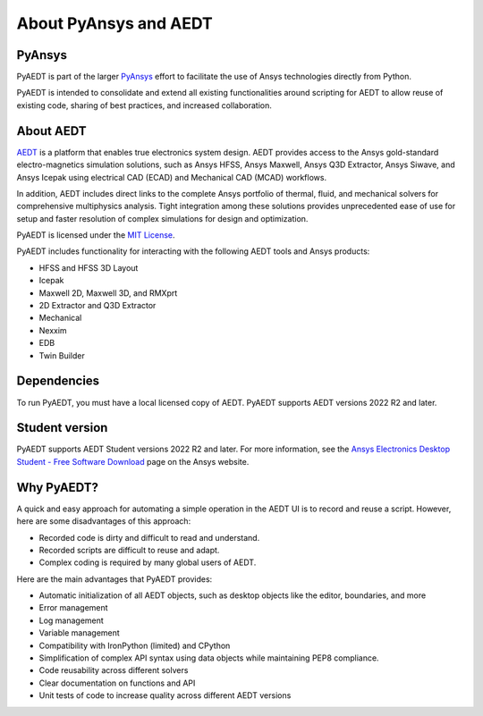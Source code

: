 About PyAnsys and AEDT
======================

PyAnsys
-------

PyAEDT is part of the larger `PyAnsys <https://docs.pyansys.com>`_
effort to facilitate the use of Ansys technologies directly from Python.

PyAEDT is intended to consolidate and extend all existing
functionalities around scripting for AEDT to allow reuse of existing code,
sharing of best practices, and increased collaboration.


About AEDT
----------

`AEDT <https://www.ansys.com/products/electronics>`_ is a platform that enables true
electronics system design. AEDT provides access to the Ansys gold-standard
electro-magnetics simulation solutions, such as Ansys HFSS, Ansys Maxwell,
Ansys Q3D Extractor, Ansys Siwave, and Ansys Icepak using electrical CAD (ECAD) and
Mechanical CAD (MCAD) workflows.

In addition, AEDT includes direct links to the complete Ansys portfolio of thermal, fluid,
and mechanical solvers for comprehensive multiphysics analysis.
Tight integration among these solutions provides unprecedented ease of use for setup and
faster resolution of complex simulations for design and optimization.

.. image:: ../Resources/aedt_collage.webp
  :width: 800
  :alt: AEDT Applications
  :target: https://www.ansys.com/products/electronics


PyAEDT is licensed under the `MIT License
<https://github.com/ansys/pyaedt/blob/main/LICENSE>`_.

PyAEDT includes functionality for interacting with the following AEDT tools and Ansys products:

- HFSS and HFSS 3D Layout
- Icepak
- Maxwell 2D, Maxwell 3D, and RMXprt
- 2D Extractor and Q3D Extractor
- Mechanical
- Nexxim
- EDB
- Twin Builder


Dependencies
------------
To run PyAEDT, you must have a local licensed copy of AEDT.
PyAEDT supports AEDT versions 2022 R2 and later.

Student version
---------------

PyAEDT supports AEDT Student versions 2022 R2 and later. For more information, see the
`Ansys Electronics Desktop Student  - Free Software Download <https://www.ansys.com/academic/students/ansys-e
lectronics-desktop-student>`_ page on the Ansys website.


Why PyAEDT?
-----------
A quick and easy approach for automating a simple operation in the
AEDT UI is to record and reuse a script. However, here are some disadvantages of
this approach:

- Recorded code is dirty and difficult to read and understand.
- Recorded scripts are difficult to reuse and adapt.
- Complex coding is required by many global users of AEDT.

Here are the main advantages that PyAEDT provides:

- Automatic initialization of all AEDT objects, such as desktop
  objects like the editor, boundaries, and more
- Error management
- Log management
- Variable management
- Compatibility with IronPython (limited) and CPython
- Simplification of complex API syntax using data objects while
  maintaining PEP8 compliance.
- Code reusability across different solvers
- Clear documentation on functions and API
- Unit tests of code to increase quality across different AEDT versions

